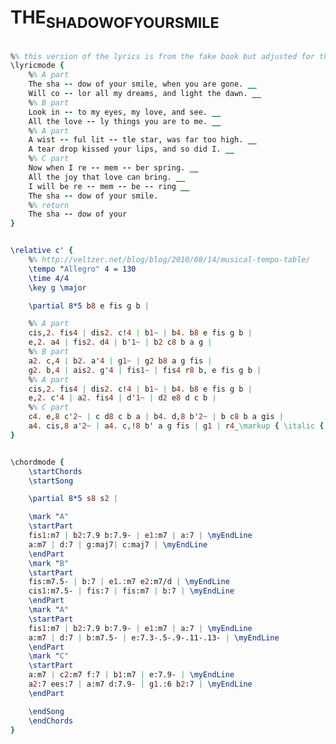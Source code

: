 * THE_SHADOW_OF_YOUR_SMILE
  :PROPERTIES:
  :lyricsurl: "http://www.absolutelyrics.com/lyrics/view/barbra_streisand/the_shadow_of_your_smile"
  :idyoutube: "8PttNhYVY3c"
  :idyoutuberemark: "A very sensitive rendition by Dexter Gordon"
  :structureremark: "The structure could also be thought of as AB but it is very close to a pure ABAC"
  :structure: "ABAC"
  :uuid:     "dff04e04-a969-11e1-b8c5-5a1faa0d3cc5"
  :completion: "5"
  :copyrightextra: "Used by Permission of CPP/Belwin, Inc, Miami, FL"
  :copyright: "1965 (Renewed 1993) MGM/EMI Miller Catalog, Inc"
  :piece:    "Medium Bossa (or Swing)"
  :poet:     "Paul Francis Webster"
  :composer: "Johnny Mandel"
  :style:    "Jazz"
  :title:    "The Shadow of Your Smile"
  :render:   "Real"
  :doLyrics: True
  :doVoice:  True
  :doChords: True
  :END:


#+name: LyricsReal
#+header: :file the_shadow_of_your_smile_LyricsReal.eps
#+begin_src lilypond 

%% this version of the lyrics is from the fake book but adjusted for the real book (the real book has no lyrics).
\lyricmode {
	%% A part
	The sha -- dow of your smile, when you are gone. __
	Will co -- lor all my dreams, and light the dawn. __
	%% B part
	Look in -- to my eyes, my love, and see. __
	All the love -- ly things you are to me. __
	%% A part
	A wist -- ful lit -- tle star, was far too high. __
	A tear drop kissed your lips, and so did I. __
	%% C part
	Now when I re -- mem -- ber spring. __
	All the joy that love can bring. __
	I will be re -- mem -- be -- ring __
	The sha -- dow of your smile.
	%% return
	The sha -- dow of your
}

#+end_src

#+name: VoiceReal
#+header: :file the_shadow_of_your_smile_VoiceReal.eps
#+begin_src lilypond 

\relative c' {
	%% http://veltzer.net/blog/blog/2010/08/14/musical-tempo-table/
	\tempo "Allegro" 4 = 130
	\time 4/4
	\key g \major

	\partial 8*5 b8 e fis g b |

	%% A part
	cis,2. fis4 | dis2. c!4 | b1~ | b4. b8 e fis g b |
	e,2. a4 | fis2. d4 | b'1~ | b2 c8 b a g |
	%% B part
	a2. c,4 | b2. a'4 | g1~ | g2 b8 a g fis |
	g2. b,4 | ais2. g'4 | fis1~ | fis4 r8 b, e fis g b |
	%% A part
	cis,2. fis4 | dis2. c!4 | b1~ | b4. b8 e fis g b |
	e,2. c'4 | a2. fis4 | d'1~ | d2 e8 d c b |
	%% C part
	c4. e,8 c'2~ | c d8 c b a | b4. d,8 b'2~ | b c8 b a gis |
	a4. cis,8 a'2~ | a4. c,!8 b' a g fis | g1 | r4_\markup { \italic { Fine } } r8 b, e fis g b |
}

#+end_src

#+name: ChordsReal
#+header: :file the_shadow_of_your_smile_ChordsReal.eps
#+begin_src lilypond 

\chordmode {
	\startChords
	\startSong

	\partial 8*5 s8 s2 |

	\mark "A"
	\startPart
	fis1:m7 | b2:7.9 b:7.9- | e1:m7 | a:7 | \myEndLine
	a:m7 | d:7 | g:maj7| c:maj7 | \myEndLine
	\endPart
	\mark "B"
	\startPart
	fis:m7.5- | b:7 | e1.:m7 e2:m7/d | \myEndLine
	cis1:m7.5- | fis:7 | fis:m7 | b:7 | \myEndLine
	\endPart
	\mark "A"
	\startPart
	fis1:m7 | b2:7.9 b:7.9- | e1:m7 | a:7 | \myEndLine
	a:m7 | d:7 | b:m7.5- | e:7.3-.5-.9-.11-.13- | \myEndLine
	\endPart
	\mark "C"
	\startPart
	a:m7 | c2:m7 f:7 | b1:m7 | e:7.9- | \myEndLine
	a2:7 ees:7 | a:m7 d:7.9- | g1.:6 b2:7 | \myEndLine
	\endPart

	\endSong
	\endChords
}

#+end_src

